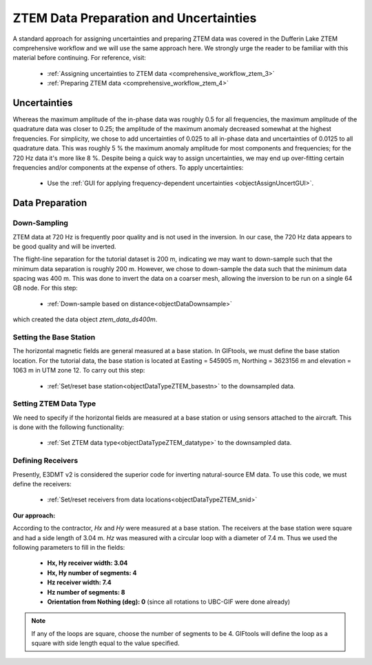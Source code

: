 .. _comprehensive_workflow_mt_ztem_4:


ZTEM Data Preparation and Uncertainties
=======================================

A standard approach for assigning uncertainties and preparing ZTEM data was covered in the Dufferin Lake ZTEM comprehensive workflow and we will use the same approach here. We strongly urge the reader to be familiar with this material before continuing. For reference, visit:

    - :ref:`Assigning uncertainties to ZTEM data <comprehensive_workflow_ztem_3>`

    - :ref:`Preparing ZTEM data <comprehensive_workflow_ztem_4>`


Uncertainties
-------------

Whereas the maximum amplitude of the in-phase data was roughly 0.5 for all frequencies, the maximum amplitude of the quadrature data was closer to 0.25; the amplitude of the maximum anomaly decreased somewhat at the highest frequencies.
For simplicity, we chose to add uncertainties of 0.025 to all in-phase data and uncertainties of 0.0125 to all quadrature data.
This was roughly 5 % the maximum anomaly amplitude for most components and frequencies; for the 720 Hz data it's more like 8 %. Despite being a quick way to assign uncertainties, we may end up over-fitting certain frequencies and/or components at the expense of others. To apply uncertainties:

    - Use the :ref:`GUI for applying frequency-dependent uncertainties <objectAssignUncertGUI>`.


.. _comprehensive_workflow_mt_ztem_4_preparation:

Data Preparation
----------------

Down-Sampling
^^^^^^^^^^^^^

ZTEM data at 720 Hz is frequently poor quality and is not used in the inversion. In our case, the 720 Hz data appears to be good quality and will be inverted.

The flight-line separation for the tutorial dataset is 200 m, indicating we may want to down-sample such that the minimum data separation is roughly 200 m.
However, we chose to down-sample the data such that the minimum data spacing was 400 m. This was done to invert the data on a coarser mesh, allowing the inversion to be run on a single 64 GB node. For this step:

    - :ref:`Down-sample based on distance<objectDataDownsample>`

which created the data object *ztem_data_ds400m*.


Setting the Base Station
^^^^^^^^^^^^^^^^^^^^^^^^

The horizontal magnetic fields are general measured at a base station. In GIFtools, we must define the base station location.
For the tutorial data, the base station is located at Easting = 545905 m, Northing = 3623156 m and elevation = 1063 m in UTM zone 12.
To carry out this step:

    - :ref:`Set/reset base station<objectDataTypeZTEM_basestn>` to the downsampled data.


Setting ZTEM Data Type
^^^^^^^^^^^^^^^^^^^^^^

We need to specify if the horizontal fields are measured at a base station or using sensors attached to the aircraft. This is done with the following functionality:

    - :ref:`Set ZTEM data type<objectDataTypeZTEM_datatype>` to the downsampled data.


Defining Receivers
^^^^^^^^^^^^^^^^^^

Presently, E3DMT v2 is considered the superior code for inverting natural-source EM data. To use this code, we must define the receivers:

    - :ref:`Set/reset receivers from data locations<objectDataTypeZTEM_snid>`

**Our approach:**

According to the contractor, *Hx* and *Hy* were measured at a base station. The receivers at the base station were square and had a side length of 3.04 m. *Hz* was measured with a circular loop with a diameter of 7.4 m. Thus we used the following parameters to fill in the fields:

    - **Hx, Hy receiver width: 3.04**
    - **Hx, Hy number of segments: 4**
    - **Hz receiver width: 7.4**
    - **Hz number of segments: 8**
    - **Orientation from Nothing (deg): 0** (since all rotations to UBC-GIF were done already)

.. note:: If any of the loops are square, choose the number of segments to be 4. GIFtools will define the loop as a square with side length equal to the value specified.
